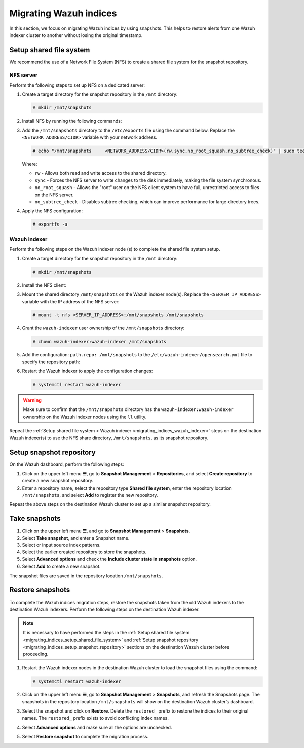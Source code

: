 .. Copyright (C) 2015, Wazuh, Inc.

.. meta::
   :description: Learn how to  migrate Wazuh indices keeping the original timestamp in this section of the documentation.

Migrating Wazuh indices
=======================

In this section, we focus on migrating Wazuh indices by using snapshots. This helps to restore alerts from one Wazuh indexer cluster to another without losing the original timestamp.

.. _migrating_indices_setup_shared_file_system:

Setup shared file system
------------------------

We recommend the use of a Network File System (NFS) to create a shared file system for the snapshot repository.

NFS server
^^^^^^^^^^

Perform the following steps to set up NFS on a dedicated server:

#. Create a target directory for the snapshot repository in the ``/mnt`` directory:

   .. code-block:: console

      # mkdir /mnt/snapshots

#. Install NFS by running the following commands:

   .. tabs::

      .. group-tab:: Yum

         .. code-block:: console

            # yum update
            # yum install -y nfs-utils
            # yum install exportfs
            # systemctl enable nfs-server
            # systemctl start nfs-server

      .. group-tab:: APT

         .. code-block:: console

            # apt -y install nfs-kernel-server
            # systemctl start nfs-kernel-server.service
#. Add the ``/mnt/snapshots`` directory to the ``/etc/exports`` file using the command below. Replace the ``<NETWORK_ADDRESS/CIDR>`` variable with your network address.

   .. code-block:: console

      # echo "/mnt/snapshots     <NETWORK_ADDRESS/CIDR>(rw,sync,no_root_squash,no_subtree_check)" | sudo tee -a /etc/exports

   Where:

   -  ``rw`` - Allows both read and write access to the shared directory.
   -  ``sync`` - Forces the NFS server to write changes to the disk immediately, making the file system synchronous.
   -  ``no_root_squash`` - Allows the "root" user on the NFS client system to have full, unrestricted access to files on the NFS server.
   - ``no_subtree_check`` - Disables subtree checking, which can improve performance for large directory trees.

#. Apply the NFS configuration:

   .. code-block:: console

      # exportfs -a

.. _migrating_indices_wazuh_indexer:

Wazuh indexer
^^^^^^^^^^^^^

Perform the following steps on the Wazuh indexer node (s) to complete the shared file system setup.

#. Create a target directory for the snapshot repository in the ``/mnt`` directory:

   .. code-block:: console

      # mkdir /mnt/snapshots

#. Install the NFS client:


   .. tabs::

      .. group-tab:: Yum

         .. code-block:: console

            # yum -y install nfs-utils

      .. group-tab:: APT

         .. code-block:: console

            # apt -y install nfs-common

#. Mount the shared directory ``/mnt/snapshots`` on the Wazuh indexer node(s). Replace the ``<SERVER_IP_ADDRESS>`` variable with the IP address of the NFS server:

   .. code-block:: console

      # mount -t nfs <SERVER_IP_ADDRESS>:/mnt/snapshots /mnt/snapshots

#. Grant the ``wazuh-indexer`` user ownership of the ``/mnt/snapshots`` directory:

   .. code-block:: console

      # chown wazuh-indexer:wazuh-indexer /mnt/snapshots

#. Add the configuration: ``path.repo: /mnt/snapshots`` to the ``/etc/wazuh-indexer/opensearch.yml`` file to specify the repository path:

   .. code-block:: yaml
      :emphasize-lines: 10

      network.host: "127.0.0.1"
      node.name: "node-1"
      cluster.initial_master_nodes:
      - "node-1"
      cluster.name: "wazuh-cluster"

      node.max_local_storage_nodes: "3"
      path.data: /var/lib/wazuh-indexer
      path.logs: /var/log/wazuh-indexer
      path.repo: /mnt/snapshots

      plugins.security.ssl.http.pemcert_filepath: /etc/wazuh-indexer/certs/wazuh-indexer.pem
      plugins.security.ssl.http.pemkey_filepath: /etc/wazuh-indexer/certs/wazuh-indexer-key.pem
      plugins.security.ssl.http.pemtrustedcas_filepath: /etc/wazuh-indexer/certs/root-ca.pem
      plugins.security.ssl.transport.pemcert_filepath: /etc/wazuh-indexer/certs/wazuh-indexer.pem
      plugins.security.ssl.transport.pemkey_filepath: /etc/wazuh-indexer/certs/wazuh-indexer-key.>plugins.security.ssl.transport.pemtrustedcas_filepath: /etc/wazuh-indexer/certs/root-ca.pem
      plugins.security.ssl.http.enabled: true
      plugins.security.ssl.transport.enforce_hostname_verification: false
      plugins.security.ssl.transport.resolve_hostname: false
      plugins.security.ssl.http.enabled_ciphers:
        - "TLS_ECDHE_RSA_WITH_AES_128_GCM_SHA256"
        - "TLS_ECDHE_RSA_WITH_AES_256_GCM_SHA384"
        - "TLS_ECDHE_ECDSA_WITH_AES_128_GCM_SHA256"
        - "TLS_ECDHE_ECDSA_WITH_AES_256_GCM_SHA384"
      plugins.security.ssl.http.enabled_protocols:
        - "TLSv1.2"
      plugins.security.authcz.admin_dn:
      - "CN=admin,OU=Wazuh,O=Wazuh,L=California,C=US"
      plugins.security.check_snapshot_restore_write_privileges: true
      plugins.security.enable_snapshot_restore_privilege: true
      plugins.security.nodes_dn:
      - "CN=indexer,OU=Wazuh,O=Wazuh,L=California,C=US"
      plugins.security.restapi.roles_enabled:
      - "all_access"
      - "security_rest_api_access"

      plugins.security.system_indices.enabled: true
      plugins.security.system_indices.indices: [".opendistro-alerting-config", ".opendistro-alert>
      ### Option to allow Filebeat-oss 7.10.2 to work ###
      compatibility.override_main_response_version: true

#. Restart the Wazuh indexer to apply the configuration changes:

   .. code-block:: console

      # systemctl restart wazuh-indexer

.. warning::
   
   Make sure to confirm that the ``/mnt/snapshots`` directory has the ``wazuh-indexer:wazuh-indexer`` ownership on the Wazuh indexer nodes using the ``ll`` utility.

Repeat the :ref:`Setup shared file system > Wazuh indexer <migrating_indices_wazuh_indexer>` steps on the destination Wazuh indexer(s) to use the NFS share directory, ``/mnt/snapshots``, as its snapshot repository.

.. _migrating_indices_setup_snapshot_repository:

Setup snapshot repository
-------------------------

On the Wazuh dashboard, perform the following steps:

#. Click on the upper left menu **☰**, go to **Snapshot Management** > **Repositories**, and select **Create repository** to create a new snapshot repository.
#. Enter a repository name, select the repository type **Shared file system**, enter the repository location ``/mnt/snapshots``, and select **Add** to register the new repository.

   .. thumbnail:: /images/manual/wazuh-indexer/create-snapshot-repository.gif
      :title: Create snapshot repository
      :alt: Create snapshot repository
      :align: center
      :width: 80%

Repeat the above steps on the destination Wazuh cluster to set up a similar snapshot repository.

Take snapshots
--------------

#. Click on the upper left menu **☰**, and go to **Snapshot Management** > **Snapshots**.
#. Select **Take snapshot**, and enter a Snapshot name.
#. Select or input source index patterns.
#. Select the earlier created repository to store the snapshots.
#. Select **Advanced options** and check the **Include cluster state in snapshots** option.

   .. thumbnail:: /images/manual/wazuh-indexer/include-cluster-state-option.png
      :title: Include cluster state in snapshots option
      :alt: Include cluster state in snapshots option
      :align: center
      :width: 80%

#. Select **Add** to create a new snapshot.

The snapshot files are saved in the repository location ``/mnt/snapshots``.

   .. thumbnail:: /images/manual/wazuh-indexer/snapshot-file-saved.gif
      :title: Snapshot file saved
      :alt: Snapshot file saved
      :align: center
      :width: 80%

Restore snapshots
-----------------

To complete the Wazuh indices migration steps, restore the snapshots taken from the old Wazuh indexers to the destination Wazuh indexers. Perform the following steps on the destination Wazuh indexer.

.. note::
   
   It is necessary to have performed the steps in the :ref:`Setup shared file system <migrating_indices_setup_shared_file_system>` and :ref:`Setup snapshot repository <migrating_indices_setup_snapshot_repository>` sections on the destination Wazuh cluster before proceeding.

#. Restart the Wazuh indexer nodes in the destination Wazuh cluster to load the snapshot files using the command:

   .. code-block:: console

      # systemctl restart wazuh-indexer

#. Click on the upper left menu **☰**, go to **Snapshot Management** > **Snapshots**, and refresh the Snapshots page. The snapshots in the repository location ``/mnt/snapshots`` will show on the destination Wazuh cluster’s dashboard.

#. Select the snapshot and click on **Restore**. Delete the ``restored_`` prefix to restore the indices to their original names. The ``restored_`` prefix exists to avoid conflicting index names.

#. Select **Advanced options** and make sure all the options are unchecked.

   .. thumbnail:: /images/manual/wazuh-indexer/restore-snapshot-advanced-options.png
      :title: Restore snapshot advanced options
      :alt: Restore snapshot advanced options
      :align: center
      :width: 80%

#. Select **Restore snapshot** to complete the migration process.

   .. thumbnail:: /images/manual/wazuh-indexer/restore-snapshot.gif
      :title: Restore snapshot
      :alt: Restore snapshot
      :align: center
      :width: 80%
